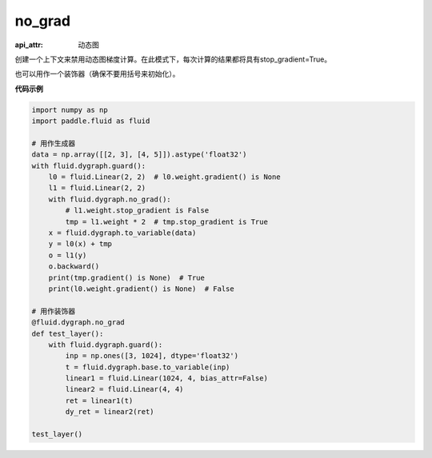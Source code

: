 .. _cn_api_fluid_dygraph_no_grad:

no_grad
-------------------------------


.. py:method:: paddle.fluid.dygraph.no_grad(func=None)

:api_attr: 动态图



创建一个上下文来禁用动态图梯度计算。在此模式下，每次计算的结果都将具有stop_gradient=True。

也可以用作一个装饰器（确保不要用括号来初始化）。

**代码示例**

..  code-block:: python


    import numpy as np
    import paddle.fluid as fluid

    # 用作生成器
    data = np.array([[2, 3], [4, 5]]).astype('float32')
    with fluid.dygraph.guard():
        l0 = fluid.Linear(2, 2)  # l0.weight.gradient() is None
        l1 = fluid.Linear(2, 2)
        with fluid.dygraph.no_grad():
            # l1.weight.stop_gradient is False
            tmp = l1.weight * 2  # tmp.stop_gradient is True
        x = fluid.dygraph.to_variable(data)
        y = l0(x) + tmp
        o = l1(y)
        o.backward()
        print(tmp.gradient() is None)  # True
        print(l0.weight.gradient() is None)  # False
    
    # 用作装饰器
    @fluid.dygraph.no_grad
    def test_layer():
        with fluid.dygraph.guard():
            inp = np.ones([3, 1024], dtype='float32')
            t = fluid.dygraph.base.to_variable(inp)
            linear1 = fluid.Linear(1024, 4, bias_attr=False)
            linear2 = fluid.Linear(4, 4)
            ret = linear1(t)
            dy_ret = linear2(ret)

    test_layer()
